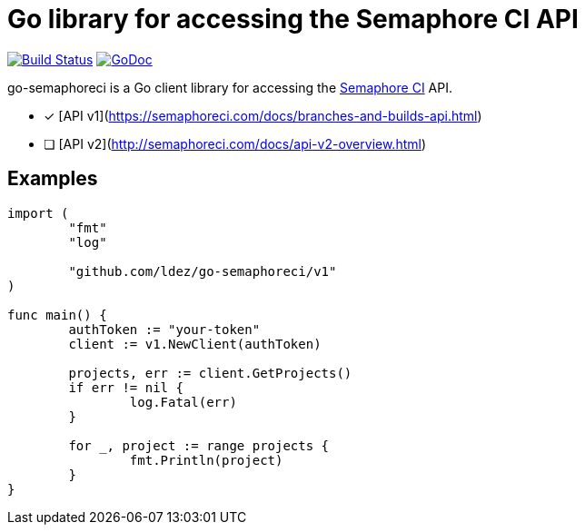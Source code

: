 = Go library for accessing the Semaphore CI API

image:https://travis-ci.org/ldez/go-semaphoreci.svg?branch=master["Build Status", link="https://travis-ci.org/ldez/go-semaphoreci"]
image:https://godoc.org/github.com/ldez/go-semaphoreci?status.svg["GoDoc", link="https://godoc.org/github.com/ldez/go-semaphoreci"]

go-semaphoreci is a Go client library for accessing the https://semaphoreci.com/[Semaphore CI] API.

* [x] [API v1](https://semaphoreci.com/docs/branches-and-builds-api.html[https://semaphoreci.com/docs/branches-and-builds-api.html])
* [ ] [API v2](http://semaphoreci.com/docs/api-v2-overview.html[http://semaphoreci.com/docs/api-v2-overview.html])

== Examples

[source, golang]
----
import (
	"fmt"
	"log"

	"github.com/ldez/go-semaphoreci/v1"
)

func main() {
	authToken := "your-token"
	client := v1.NewClient(authToken)

	projects, err := client.GetProjects()
	if err != nil {
		log.Fatal(err)
	}

	for _, project := range projects {
		fmt.Println(project)
	}
}
----